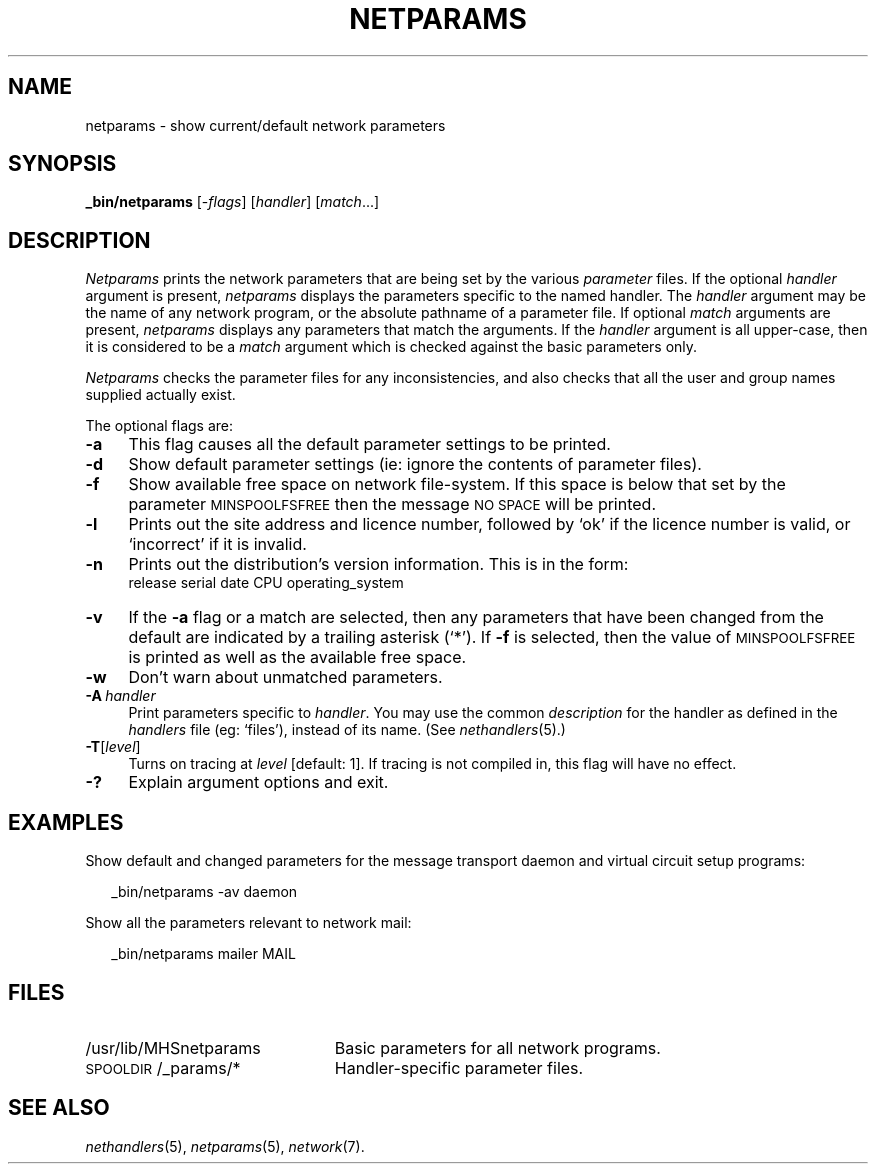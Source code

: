 .ds S1 NETPARAMS
.ds S2 \fINetparams\fP
.ds S3 \fInetparams\fP
.ds S4 MHSnet
.ds S5 network
.ds S6 _bin/netparams
.TH \*(S1 8 "\*(S4 1.10" \^
.nh
.SH NAME
netparams \- show current/default network parameters
.SH SYNOPSIS
.BI \*(S6
.RI [\- flags ]
.RI [ handler ]
.RI [ match ...]
.SH DESCRIPTION
\*(S2
prints the network parameters that are being set by the various
.I parameter
files.
If the optional
.I handler
argument is present,
\*(S3 displays the parameters specific to the named handler.
The
.I handler
argument may be the name of any network program,
or the absolute pathname of a parameter file.
If optional
.I match
arguments are present,
\*(S3 displays any parameters that match the arguments.
If the
.I handler
argument is all upper-case, then it is considered to be a
.I match
argument which is checked against the basic parameters only.
.PP
\*(S2
checks the parameter files for any inconsistencies,
and also checks that all the user and group names supplied actually exist.
.PP
The optional flags are:
.if n .ds tw 4
.if t .ds tw \w'\fB\-A\fP\ \fIhandler\fPX'u
.TP "\*(tw"
.BI \-a
This flag causes all the default parameter settings to be printed.
.TP
.BI \-d
Show default parameter settings
(ie: ignore the contents of parameter files).
.TP
.BI \-f
Show available free space on network file-system.
If this space is below that set by the parameter
.SM MINSPOOLFSFREE
then the message
.SM "NO SPACE"
will be printed.
.TP
.BI \-l
Prints out the site address and licence number,
followed by `ok' if the licence number is valid,
or `incorrect' if it is invalid.
.TP
.BI \-n
Prints out the distribution's version information.
This is in the form:
.br
release serial date CPU operating_system
.TP
.BI \-v
If the \fB\-a\fP flag or a match are selected,
then any parameters that have been changed from the default
are indicated by a trailing asterisk (`*').
If \fB\-f\fP is selected,
then the value of
.SM MINSPOOLFSFREE
is printed as well as the available free space.
.TP
.BI \-w
Don't warn about unmatched parameters.
.TP
.BI \-A \ handler
Print parameters specific to
.IR handler .
You may use the common
.I description
for the handler as defined in the
.I handlers
file
(eg: `files'),
instead of its name.
(See
.IR nethandlers (5).)
.TP
.BI \-T \fR[\fPlevel\fR]\fP
Turns on tracing at
.I level
[default: 1].
If tracing is not compiled in,
this flag will have no effect.
.TP
.BI \-?
Explain argument options and exit.
.SH EXAMPLES
Show default and changed parameters
for the message transport daemon
and virtual circuit setup programs:
.PP
.RS 2
.ft CW
\*(S6 -av daemon
.ft
.RE
.PP
Show all the parameters relevant to network mail:
.PP
.RS 2
.ft CW
\*(S6 mailer MAIL
.ft
.RE
.SH FILES
.PD 0
.TP "\w'\f(CW/usr/lib/MHSnetparams\fPXX'u"
\f(CW/usr/lib/MHSnetparams\fP
Basic parameters for all network programs.
.TP
\f(CW\s-1SPOOLDIR\s0/_params/*\fP
Handler-specific parameter files.
.PD
.SH "SEE ALSO"
.IR nethandlers (5),
.IR netparams (5),
.IR \*(S5 (7).
